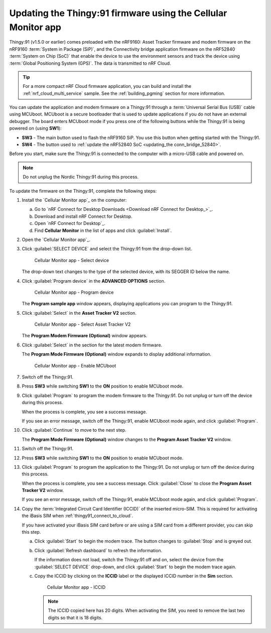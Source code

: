 .. _thingy91_update_firmware:

Updating the Thingy:91 firmware using the Cellular Monitor app
##############################################################

.. contents::
   :local:
   :depth: 2

Thingy:91 (v1.5.0 or earlier) comes preloaded with the nRF9160: Asset Tracker firmware and modem firmware on the nRF9160 :term:`System in Package (SiP)`, and the Connectivity bridge application firmware on the nRF52840 :term:`System on Chip (SoC)` that enable the device to use the environment sensors and track the device using :term:`Global Positioning System (GPS)`.
The data is transmitted to nRF Cloud.

.. tip::
   For a more compact nRF Cloud firmware application, you can build and install the :ref:`nrf_cloud_multi_service` sample.
   See the :ref:`building_pgming` section for more information.

You can update the application and modem firmware on a Thingy:91 through a :term:`Universal Serial Bus (USB)` cable using MCUboot.
MCUboot is a secure bootloader that is used to update applications if you do not have an external debugger.
The board enters MCUboot mode if you press one of the following buttons while the Thingy:91 is being powered on (using **SW1**):

* **SW3** - The main button used to flash the nRF9160 SiP.
  You use this button when getting started with the Thingy:91.
* **SW4** - The button used to :ref:`update the nRF52840 SoC <updating_the conn_bridge_52840>`.

Before you start, make sure the Thingy:91 is connected to the computer with a micro-USB cable and powered on.

.. note::

   Do not unplug the Nordic Thingy:91 during this process.

To update the firmware on the Thingy:91, complete the following steps:

1. Install the `Cellular Monitor app`_ on the computer:

   a. Go to `nRF Connect for Desktop Downloads <Download nRF Connect for Desktop_>`_.
   #. Download and install nRF Connect for Desktop.
   #. Open `nRF Connect for Desktop`_.
   #. Find **Cellular Monitor** in the list of apps and click :guilabel:`Install`.

#. Open the `Cellular Monitor app`_.
#. Click :guilabel:`SELECT DEVICE` and select the Thingy:91 from the drop-down list.

   .. figure:: images/cellularmonitor_selectdevice_thingy91.png
      :alt: Cellular Monitor app - Select device

      Cellular Monitor app - Select device

   The drop-down text changes to the type of the selected device, with its SEGGER ID below the name.

#. Click :guilabel:`Program device` in the **ADVANCED OPTIONS** section.

   .. figure:: images/cellularmonitor_programdevice_thingy91.png
      :alt: Cellular Monitor app - Program device

      Cellular Monitor app - Program device

   The **Program sample app** window appears, displaying applications you can program to the Thingy:91.

#. Click :guilabel:`Select` in the **Asset Tracker V2** section.

   .. figure:: images/cellularmonitor_selectassettracker.png
      :alt: Cellular Monitor app - Select Asset Tracker V2

      Cellular Monitor app - Select Asset Tracker V2

   The **Program Modem Firmware (Optional)** window appears.

#. Click :guilabel:`Select` in the section for the latest modem firmware.

   The **Program Mode Firmware (Optional)** window expands to display additional information.

   .. figure:: images/cellularmonitor_enablemcuboot.png
      :alt: Cellular Monitor app - Enable MCUboot

      Cellular Monitor app - Enable MCUboot

#. Switch off the Thingy:91.
#. Press **SW3** while switching **SW1** to the **ON** position to enable MCUboot mode.
#. Click :guilabel:`Program` to program the modem firmware to the Thingy:91.
   Do not unplug or turn off the device during this process.

   When the process is complete, you see a success message.

   If you see an error message, switch off the Thingy:91, enable MCUboot mode again, and click :guilabel:`Program`.

#. Click :guilabel:`Continue` to move to the next step.

   The **Program Mode Firmware (Optional)** window changes to the **Program Asset Tracker V2** window.

#. Switch off the Thingy:91.
#. Press **SW3** while switching **SW1** to the **ON** position to enable MCUboot mode.
#. Click :guilabel:`Program` to program the application to the Thingy:91.
   Do not unplug or turn off the device during this process.

   When the process is complete, you see a success message.
   Click :guilabel:`Close` to close the **Program Asset Tracker V2** window.

   If you see an error message, switch off the Thingy:91, enable MCUboot mode again, and click :guilabel:`Program`.

#. Copy the :term:`Integrated Circuit Card Identifier (ICCID)` of the inserted micro-SIM.
   This is required for activating the iBasis SIM when :ref:`thingy91_connect_to_cloud`.

   If you have activated your iBasis SIM card before or are using a SIM card from a different provider, you can skip this step.

   a. Click :guilabel:`Start` to begin the modem trace.
      The button changes to :guilabel:`Stop` and is greyed out.
   #. Click :guilabel:`Refresh dashboard` to refresh the information.

      If the information does not load, switch the Thingy:91 off and on, select the device from the :guilabel:`SELECT DEVICE` drop-down, and click :guilabel:`Start` to begin the modem trace again.

   #. Copy the ICCID by clicking on the **ICCID** label or the displayed ICCID number in the **Sim** section.

      .. figure:: images/cellularmonitor_iccid.png
         :alt: Cellular Monitor app - ICCID

         Cellular Monitor app - ICCID

      .. note::
         The ICCID copied here has 20 digits.
         When activating the SIM, you need to remove the last two digits so that it is 18 digits.
